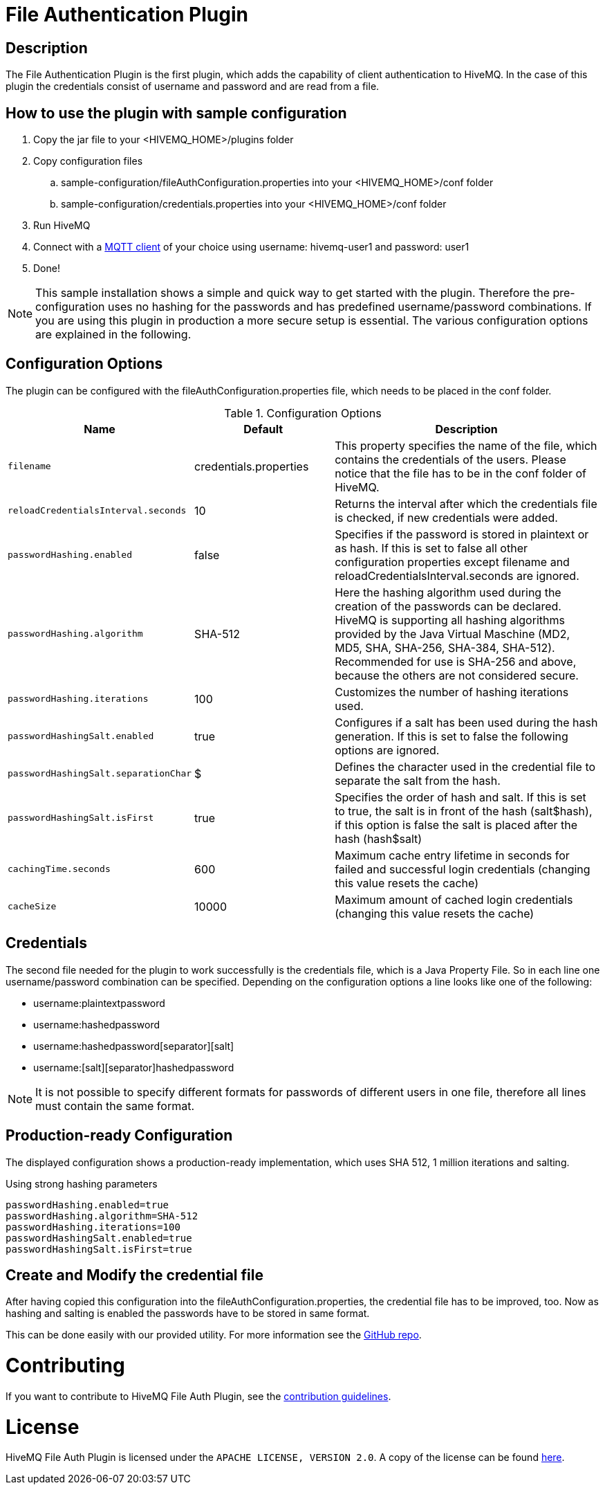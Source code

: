 :hivemq-blog-tools: http://www.hivemq.com/overview-of-mqtt-client-tools/

= File Authentication Plugin

== Description

The File Authentication Plugin is the first plugin, which adds the capability of client authentication to HiveMQ. In the case of this plugin the credentials consist of username and password and are read from a file.

== How to use the plugin with sample configuration

. Copy the jar file to your +<HIVEMQ_HOME>/plugins+ folder
. Copy configuration files
..  +sample-configuration/fileAuthConfiguration.properties+ into your +<HIVEMQ_HOME>/conf+ folder
..  +sample-configuration/credentials.properties+ into your +<HIVEMQ_HOME>/conf+ folder
. Run HiveMQ
. Connect with a {hivemq-blog-tools}[MQTT client] of your choice using username: +hivemq-user1+ and password: +user1+
. Done!



NOTE: This sample installation shows a simple and quick way to get started with the plugin. Therefore the pre-configuration uses no hashing for the passwords and has predefined username/password combinations. If you are using this plugin in production a more secure setup is essential. The various configuration options are explained in the following.

== Configuration Options

The plugin can be configured with the +fileAuthConfiguration.properties+ file, which needs to be placed in the conf folder.

[cols="1m,1,2" options="header"]
.Configuration Options 
|===
|Name
|Default
|Description


|filename
|credentials.properties
|This property specifies the name of the file, which contains the credentials of the users. Please notice that the file has to be in the conf folder of HiveMQ.

|reloadCredentialsInterval.seconds
|10
|Returns the interval after which the credentials file is checked, if new credentials were added.


|passwordHashing.enabled
|false
|Specifies if the password is stored in plaintext or as hash. If this is set to false all other configuration properties except +filename+ and +reloadCredentialsInterval.seconds+ are ignored.


|passwordHashing.algorithm
|SHA-512
|Here the hashing algorithm used during the creation of the passwords can be declared. HiveMQ is supporting all hashing algorithms provided by the Java Virtual Maschine (MD2, MD5, SHA, SHA-256, SHA-384, SHA-512). Recommended for use is SHA-256 and above, because the others are not considered secure.


|passwordHashing.iterations
|100
|Customizes the number of hashing iterations used.


|passwordHashingSalt.enabled
|true
|Configures if a salt has been used during the hash generation. If this is set to false the following options are ignored.


|passwordHashingSalt.separationChar
|$
|Defines the character used in the credential file to separate the salt from the hash.


|passwordHashingSalt.isFirst
|true
|Specifies the order of hash and salt. If this is set to true, the salt is in front of the hash (salt$hash), if this option is false the salt is placed after the hash (hash$salt)


|cachingTime.seconds
|600
|Maximum cache entry lifetime in seconds for failed and successful login credentials (changing this value resets the cache)


|cacheSize
|10000
|Maximum amount of cached login credentials (changing this value resets the cache)

|===

== Credentials

The second file needed for the plugin to work successfully is the credentials file, which is a Java Property File. So in each line one username/password combination can be specified. Depending on the configuration options a line looks like one of the following:

* username:plaintextpassword
* username:hashedpassword
* username:hashedpassword[separator][salt]
* username:[salt][separator]hashedpassword

NOTE: It is not possible to specify different formats for passwords of different users in one file, therefore all lines must contain the same format.

== Production-ready Configuration

The displayed configuration shows a production-ready implementation, which uses SHA 512, 1 million iterations and salting.
[source,xml]
.Using strong hashing parameters
----
passwordHashing.enabled=true
passwordHashing.algorithm=SHA-512
passwordHashing.iterations=100
passwordHashingSalt.enabled=true
passwordHashingSalt.isFirst=true
----

== Create and Modify the credential file

After having copied this configuration into the +fileAuthConfiguration.properties+, the credential file has to be improved, too. Now as hashing and salting is enabled the passwords have to be stored in same format.

This can be done easily with our provided utility. For more information see the https://github.com/hivemq/file-auth-plugin-utility[GitHub repo].

= Contributing

If you want to contribute to HiveMQ File Auth Plugin, see the link:CONTRIBUTING.md[contribution guidelines].

= License

HiveMQ File Auth Plugin is licensed under the `APACHE LICENSE, VERSION 2.0`. A copy of the license can be found link:LICENSE.txt[here].

